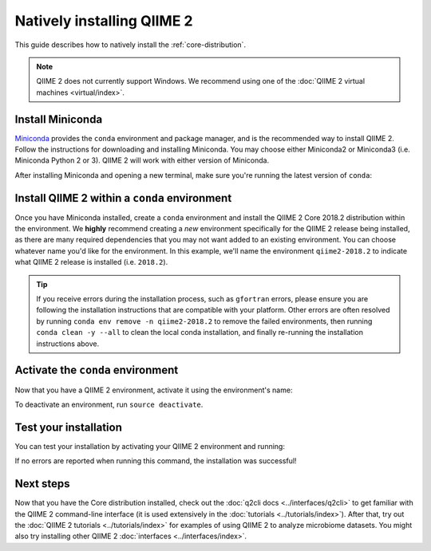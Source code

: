 Natively installing QIIME 2
===========================

This guide describes how to natively install the :ref:`core-distribution`.

.. note:: QIIME 2 does not currently support Windows. We recommend using one of the :doc:`QIIME 2 virtual machines <virtual/index>`.

Install Miniconda
-----------------

`Miniconda`_ provides the ``conda`` environment and package manager, and is the recommended way to install QIIME 2. Follow the instructions for downloading and installing Miniconda. You may choose either Miniconda2 or Miniconda3 (i.e. Miniconda Python 2 or 3). QIIME 2 will work with either version of Miniconda.

After installing Miniconda and opening a new terminal, make sure you're running the latest version of ``conda``:

.. command-block::
   :no-exec:

   conda update conda

Install QIIME 2 within a ``conda`` environment
----------------------------------------------

Once you have Miniconda installed, create a ``conda`` environment and install the QIIME 2 Core 2018.2 distribution within the environment. We **highly** recommend creating a *new* environment specifically for the QIIME 2 release being installed, as there are many required dependencies that you may not want added to an existing environment. You can choose whatever name you'd like for the environment. In this example, we'll name the environment ``qiime2-2018.2`` to indicate what QIIME 2 release is installed (i.e. ``2018.2``).


.. raw:: html

   <div class="tabbed">
      <ul class="nav nav-tabs">
         <li class="active"><a data-toggle="tab" href="#instructions">Instructions</a></li>
         <li><a data-toggle="tab" href="#macOS">macOS/OS X (64-bit)</a></li>
         <li><a data-toggle="tab" href="#linux">Linux (64-bit)</a></li>
      </ul>
      <div class="tab-content">
         <div id="instructions" class="tab-pane fade in active">
            <p class="alert alert-warning" style="margin-bottom: 10px;">
              From the above tabs, please choose the installation instructions that are appropriate for your platform.
            </p>
         </div>
         <div id="macOS" class="tab-pane fade">
            <pre>conda create -n qiime2-2018.2 --file https://data.qiime2.org/distro/core/qiime2-2018.2-conda-osx-64.txt</pre>
         </div>
         <div id="linux" class="tab-pane fade">
            <pre>conda create -n qiime2-2018.2 --file https://data.qiime2.org/distro/core/qiime2-2018.2-conda-linux-64.txt</pre>
         </div>
      </div>
   </div>


.. tip:: If you receive errors during the installation process, such as ``gfortran`` errors, please ensure you are following the installation instructions that are compatible with your platform. Other errors are often resolved by running ``conda env remove -n qiime2-2018.2`` to remove the failed environments, then running ``conda clean -y --all`` to clean the local conda installation, and finally re-running the installation instructions above.


Activate the ``conda`` environment
----------------------------------

Now that you have a QIIME 2 environment, activate it using the environment's name:

.. command-block::
   :no-exec:

   source activate qiime2-2018.2

To deactivate an environment, run ``source deactivate``.

Test your installation
----------------------

You can test your installation by activating your QIIME 2 environment and running:

.. command-block::
   :no-exec:

   qiime --help

If no errors are reported when running this command, the installation was successful!

Next steps
----------

Now that you have the Core distribution installed, check out the :doc:`q2cli docs <../interfaces/q2cli>` to get familiar with the QIIME 2 command-line interface (it is used extensively in the :doc:`tutorials <../tutorials/index>`). After that, try out the :doc:`QIIME 2 tutorials <../tutorials/index>` for examples of using QIIME 2 to analyze microbiome datasets. You might also try installing other QIIME 2 :doc:`interfaces <../interfaces/index>`.

.. _`Miniconda`: https://conda.io/miniconda.html
